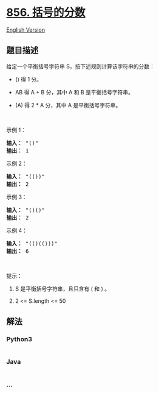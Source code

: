 * [[https://leetcode-cn.com/problems/score-of-parentheses][856.
括号的分数]]
  :PROPERTIES:
  :CUSTOM_ID: 括号的分数
  :END:
[[./solution/0800-0899/0856.Score of Parentheses/README_EN.org][English
Version]]

** 题目描述
   :PROPERTIES:
   :CUSTOM_ID: 题目描述
   :END:

#+begin_html
  <!-- 这里写题目描述 -->
#+end_html

#+begin_html
  <p>
#+end_html

给定一个平衡括号字符串 S，按下述规则计算该字符串的分数：

#+begin_html
  </p>
#+end_html

#+begin_html
  <ul>
#+end_html

#+begin_html
  <li>
#+end_html

() 得 1 分。

#+begin_html
  </li>
#+end_html

#+begin_html
  <li>
#+end_html

AB 得 A + B 分，其中 A 和 B 是平衡括号字符串。

#+begin_html
  </li>
#+end_html

#+begin_html
  <li>
#+end_html

(A) 得 2 * A 分，其中 A 是平衡括号字符串。

#+begin_html
  </li>
#+end_html

#+begin_html
  </ul>
#+end_html

#+begin_html
  <p>
#+end_html

 

#+begin_html
  </p>
#+end_html

#+begin_html
  <p>
#+end_html

示例 1：

#+begin_html
  </p>
#+end_html

#+begin_html
  <pre><strong>输入： </strong>&quot;()&quot;
  <strong>输出： </strong>1
  </pre>
#+end_html

#+begin_html
  <p>
#+end_html

示例 2：

#+begin_html
  </p>
#+end_html

#+begin_html
  <pre><strong>输入： </strong>&quot;(())&quot;
  <strong>输出： </strong>2
  </pre>
#+end_html

#+begin_html
  <p>
#+end_html

示例 3：

#+begin_html
  </p>
#+end_html

#+begin_html
  <pre><strong>输入： </strong>&quot;()()&quot;
  <strong>输出： </strong>2
  </pre>
#+end_html

#+begin_html
  <p>
#+end_html

示例 4：

#+begin_html
  </p>
#+end_html

#+begin_html
  <pre><strong>输入： </strong>&quot;(()(()))&quot;
  <strong>输出： </strong>6
  </pre>
#+end_html

#+begin_html
  <p>
#+end_html

 

#+begin_html
  </p>
#+end_html

#+begin_html
  <p>
#+end_html

提示：

#+begin_html
  </p>
#+end_html

#+begin_html
  <ol>
#+end_html

#+begin_html
  <li>
#+end_html

S 是平衡括号字符串，且只含有 ( 和 ) 。

#+begin_html
  </li>
#+end_html

#+begin_html
  <li>
#+end_html

2 <= S.length <= 50

#+begin_html
  </li>
#+end_html

#+begin_html
  </ol>
#+end_html

** 解法
   :PROPERTIES:
   :CUSTOM_ID: 解法
   :END:

#+begin_html
  <!-- 这里可写通用的实现逻辑 -->
#+end_html

#+begin_html
  <!-- tabs:start -->
#+end_html

*** *Python3*
    :PROPERTIES:
    :CUSTOM_ID: python3
    :END:

#+begin_html
  <!-- 这里可写当前语言的特殊实现逻辑 -->
#+end_html

#+begin_src python
#+end_src

*** *Java*
    :PROPERTIES:
    :CUSTOM_ID: java
    :END:

#+begin_html
  <!-- 这里可写当前语言的特殊实现逻辑 -->
#+end_html

#+begin_src java
#+end_src

*** *...*
    :PROPERTIES:
    :CUSTOM_ID: section
    :END:
#+begin_example
#+end_example

#+begin_html
  <!-- tabs:end -->
#+end_html
